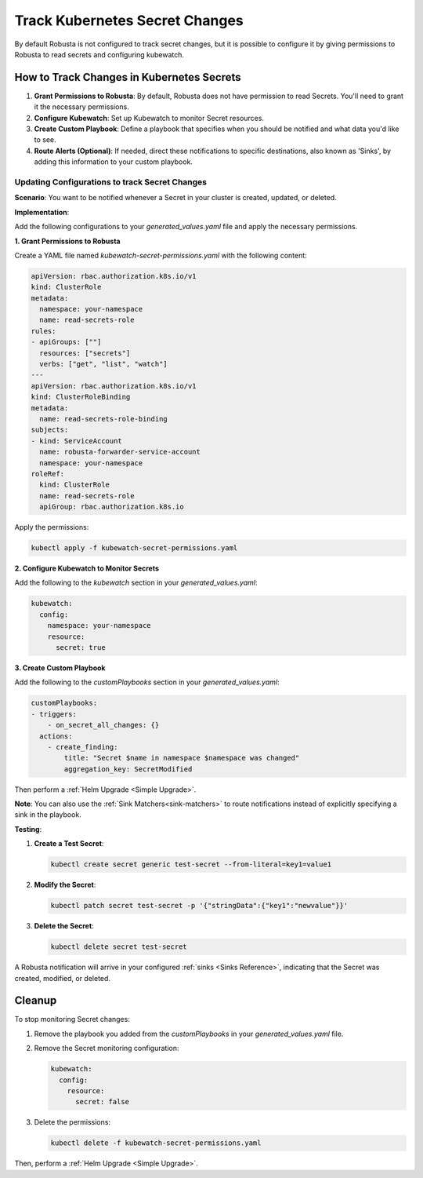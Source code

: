 .. _track-secrets-overview:
Track Kubernetes Secret Changes
############################################

By default Robusta is not configured to track secret changes, but it is possible to configure it
by giving permissions to Robusta to read secrets and configuring kubewatch.

How to Track Changes in Kubernetes Secrets
------------------------------------------------

1. **Grant Permissions to Robusta**: By default, Robusta does not have permission to read Secrets. You'll need to grant it the necessary permissions.
2. **Configure Kubewatch**: Set up Kubewatch to monitor Secret resources.
3. **Create Custom Playbook**: Define a playbook that specifies when you should be notified and what data you'd like to see.
4. **Route Alerts (Optional)**: If needed, direct these notifications to specific destinations, also known as 'Sinks', by adding this information to your custom playbook.

Updating Configurations to track Secret Changes
*******************************************************
**Scenario**: You want to be notified whenever a Secret in your cluster is created, updated, or deleted.

**Implementation**:

Add the following configurations to your `generated_values.yaml` file and apply the necessary permissions.

**1. Grant Permissions to Robusta**

Create a YAML file named `kubewatch-secret-permissions.yaml` with the following content:

.. code-block:: yaml

    apiVersion: rbac.authorization.k8s.io/v1
    kind: ClusterRole
    metadata:
      namespace: your-namespace
      name: read-secrets-role
    rules:
    - apiGroups: [""]
      resources: ["secrets"]
      verbs: ["get", "list", "watch"]
    ---
    apiVersion: rbac.authorization.k8s.io/v1
    kind: ClusterRoleBinding
    metadata:
      name: read-secrets-role-binding
    subjects:
    - kind: ServiceAccount
      name: robusta-forwarder-service-account
      namespace: your-namespace
    roleRef:
      kind: ClusterRole
      name: read-secrets-role
      apiGroup: rbac.authorization.k8s.io

Apply the permissions:

.. code-block:: shell

    kubectl apply -f kubewatch-secret-permissions.yaml

**2. Configure Kubewatch to Monitor Secrets**

Add the following to the `kubewatch` section in your `generated_values.yaml`:

.. code-block:: yaml

    kubewatch:
      config:
        namespace: your-namespace
        resource:
          secret: true

**3. Create Custom Playbook**

Add the following to the `customPlaybooks` section in your `generated_values.yaml`:

.. code-block:: yaml

    customPlaybooks:
    - triggers:
        - on_secret_all_changes: {}
      actions:
        - create_finding:
            title: "Secret $name in namespace $namespace was changed"
            aggregation_key: SecretModified

.. details:: How does it work?

  1. **Grant Permissions**: The first YAML grants Robusta the necessary permissions to read Secrets.
  2. **Configure Kubewatch**: The `kubewatch` configuration tells Robusta to monitor Secret resources.
  3. **Set Up the Trigger**: The `on_secret_all_changes` trigger ensures you'll receive notifications for all Secret changes.
  4. **Create the Notification**: The `create_finding` action generates a notification with a custom title.

Then perform a :ref:`Helm Upgrade <Simple Upgrade>`.

**Note**: You can also use the :ref:`Sink Matchers<sink-matchers>` to route notifications instead of explicitly specifying a sink in the playbook.

**Testing**:

1. **Create a Test Secret**:

   .. code-block:: shell

       kubectl create secret generic test-secret --from-literal=key1=value1

2. **Modify the Secret**:

   .. code-block:: shell

       kubectl patch secret test-secret -p '{"stringData":{"key1":"newvalue"}}'

3. **Delete the Secret**:

   .. code-block:: shell

       kubectl delete secret test-secret

A Robusta notification will arrive in your configured :ref:`sinks <Sinks Reference>`, indicating that the Secret was created, modified, or deleted.


Cleanup
------------------------------

To stop monitoring Secret changes:

1. Remove the playbook you added from the `customPlaybooks` in your `generated_values.yaml` file.
2. Remove the Secret monitoring configuration:

   .. code-block:: yaml

       kubewatch:
         config:
           resource:
             secret: false

3. Delete the permissions:

   .. code-block:: shell

       kubectl delete -f kubewatch-secret-permissions.yaml

Then, perform a :ref:`Helm Upgrade <Simple Upgrade>`.
